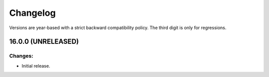 .. :changelog:

Changelog
=========

Versions are year-based with a strict backward compatibility policy.
The third digit is only for regressions.


16.0.0 (UNRELEASED)
-------------------

Changes:
^^^^^^^^

- Initial release.


.. end
